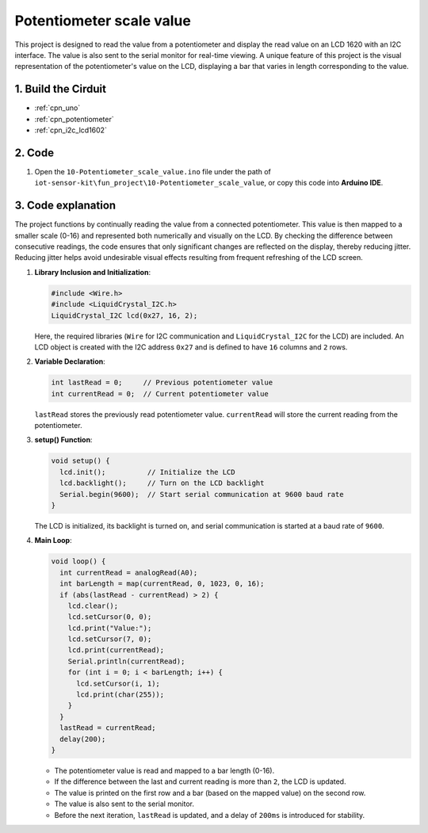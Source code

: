 .. _fun_potentiometer_scale_value:

Potentiometer scale value
==========================

.. raw:: html

   <video loop autoplay muted style = "max-width:100%">
      <source src="../_static/video/fun/10-fun-Potentiometer_scale_value.mp4"  type="video/mp4">
      Your browser does not support the video tag.
   </video>

This project is designed to read the value from a potentiometer and display the read value on an LCD 1620 with an I2C interface. The value is also sent to the serial monitor for real-time viewing. A unique feature of this project is the visual representation of the potentiometer's value on the LCD, displaying a bar that varies in length corresponding to the value.


1. Build the Cirduit
-----------------------------

.. image:: img/10-fun-Potentiometer_scale_value_circuit.png
    :width: 100%

* :ref:`cpn_uno`
* :ref:`cpn_potentiometer`
* :ref:`cpn_i2c_lcd1602`


2. Code
-----------------------------

#. Open the ``10-Potentiometer_scale_value.ino`` file under the path of ``iot-sensor-kit\fun_project\10-Potentiometer_scale_value``, or copy this code into **Arduino IDE**.

   .. raw:: html
       
       <iframe src=https://create.arduino.cc/editor/sunfounder01/8adabab1-9d8b-4b84-9007-18f86eda247a/preview?embed style="height:510px;width:100%;margin:10px 0" frameborder=0></iframe>


3. Code explanation
-----------------------------

The project functions by continually reading the value from a connected potentiometer. This value is then mapped to a smaller scale (0-16) and represented both numerically and visually on the LCD. By checking the difference between consecutive readings, the code ensures that only significant changes are reflected on the display, thereby reducing jitter. Reducing jitter helps avoid undesirable visual effects resulting from frequent refreshing of the LCD screen.

1. **Library Inclusion and Initialization**:

   .. code-block:: arduino
   
      #include <Wire.h>
      #include <LiquidCrystal_I2C.h>
      LiquidCrystal_I2C lcd(0x27, 16, 2);

   Here, the required libraries (``Wire`` for I2C communication and ``LiquidCrystal_I2C`` for the LCD) are included. An LCD object is created with the I2C address ``0x27`` and is defined to have ``16`` columns and ``2`` rows.

2. **Variable Declaration**:

   .. code-block:: arduino
   
      int lastRead = 0;     // Previous potentiometer value
      int currentRead = 0;  // Current potentiometer value

   ``lastRead`` stores the previously read potentiometer value. ``currentRead`` will store the current reading from the potentiometer.

3. **setup() Function**:

   .. code-block:: arduino
   
      void setup() {
        lcd.init();          // Initialize the LCD
        lcd.backlight();     // Turn on the LCD backlight
        Serial.begin(9600);  // Start serial communication at 9600 baud rate
      }

   The LCD is initialized, its backlight is turned on, and serial communication is started at a baud rate of ``9600``.

4. **Main Loop**:

   .. code-block:: arduino
   
      void loop() {
        int currentRead = analogRead(A0);
        int barLength = map(currentRead, 0, 1023, 0, 16);
        if (abs(lastRead - currentRead) > 2) {
          lcd.clear();
          lcd.setCursor(0, 0);
          lcd.print("Value:");
          lcd.setCursor(7, 0);
          lcd.print(currentRead);
          Serial.println(currentRead);
          for (int i = 0; i < barLength; i++) {
            lcd.setCursor(i, 1);
            lcd.print(char(255));
          }
        }
        lastRead = currentRead;
        delay(200);
      }

   * The potentiometer value is read and mapped to a bar length (0-16).
   * If the difference between the last and current reading is more than ``2``, the LCD is updated.
   * The value is printed on the first row and a bar (based on the mapped value) on the second row.
   * The value is also sent to the serial monitor.
   * Before the next iteration, ``lastRead`` is updated, and a delay of ``200ms`` is introduced for stability.
